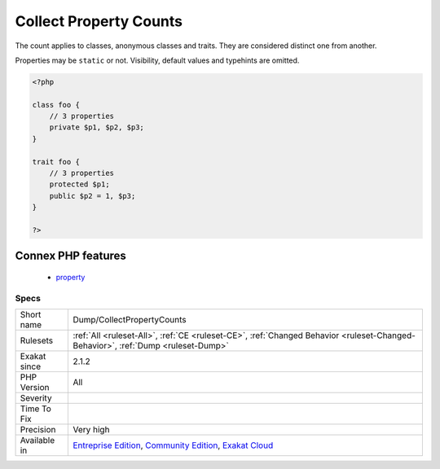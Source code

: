 .. _dump-collectpropertycounts:

.. _collect-property-counts:

Collect Property Counts
+++++++++++++++++++++++

.. meta::
	:description:
		Collect Property Counts: This analysis collects the number of properties per class or trait.
	:twitter:card: summary_large_image
	:twitter:site: @exakat
	:twitter:title: Collect Property Counts
	:twitter:description: Collect Property Counts: This analysis collects the number of properties per class or trait
	:twitter:creator: @exakat
	:twitter:image:src: https://www.exakat.io/wp-content/uploads/2020/06/logo-exakat.png
	:og:image: https://www.exakat.io/wp-content/uploads/2020/06/logo-exakat.png
	:og:title: Collect Property Counts
	:og:type: article
	:og:description: This analysis collects the number of properties per class or trait
	:og:url: https://exakat.readthedocs.io/en/latest/Reference/Rules/Collect Property Counts.html
	:og:locale: en
.. raw:: html	<script type="application/ld+json">{"@context":"https:\/\/schema.org","@graph":[{"@type":"WebPage","@id":"https:\/\/php-tips.readthedocs.io\/en\/latest\/Reference\/Rules\/Dump\/CollectPropertyCounts.html","url":"https:\/\/php-tips.readthedocs.io\/en\/latest\/Reference\/Rules\/Dump\/CollectPropertyCounts.html","name":"Collect Property Counts","isPartOf":{"@id":"https:\/\/www.exakat.io\/"},"datePublished":"Fri, 10 Jan 2025 09:46:17 +0000","dateModified":"Fri, 10 Jan 2025 09:46:17 +0000","description":"This analysis collects the number of properties per class or trait","inLanguage":"en-US","potentialAction":[{"@type":"ReadAction","target":["https:\/\/exakat.readthedocs.io\/en\/latest\/Collect Property Counts.html"]}]},{"@type":"WebSite","@id":"https:\/\/www.exakat.io\/","url":"https:\/\/www.exakat.io\/","name":"Exakat","description":"Smart PHP static analysis","inLanguage":"en-US"}]}</script>This analysis collects the number of properties per class or trait. 

The count applies to classes, anonymous classes and traits. They are considered distinct one from another. 

Properties may be ``static`` or not. Visibility, default values and typehints are omitted.

.. code-block:: php
   
   <?php
   
   class foo {
       // 3 properties
       private $p1, $p2, $p3;
   }
   
   trait foo {
       // 3 properties
       protected $p1;
       public $p2 = 1, $p3;
   }
   
   ?>
Connex PHP features
-------------------

  + `property <https://php-dictionary.readthedocs.io/en/latest/dictionary/property.ini.html>`_


Specs
_____

+--------------+-----------------------------------------------------------------------------------------------------------------------------------------------------------------------------------------+
| Short name   | Dump/CollectPropertyCounts                                                                                                                                                              |
+--------------+-----------------------------------------------------------------------------------------------------------------------------------------------------------------------------------------+
| Rulesets     | :ref:`All <ruleset-All>`, :ref:`CE <ruleset-CE>`, :ref:`Changed Behavior <ruleset-Changed-Behavior>`, :ref:`Dump <ruleset-Dump>`                                                        |
+--------------+-----------------------------------------------------------------------------------------------------------------------------------------------------------------------------------------+
| Exakat since | 2.1.2                                                                                                                                                                                   |
+--------------+-----------------------------------------------------------------------------------------------------------------------------------------------------------------------------------------+
| PHP Version  | All                                                                                                                                                                                     |
+--------------+-----------------------------------------------------------------------------------------------------------------------------------------------------------------------------------------+
| Severity     |                                                                                                                                                                                         |
+--------------+-----------------------------------------------------------------------------------------------------------------------------------------------------------------------------------------+
| Time To Fix  |                                                                                                                                                                                         |
+--------------+-----------------------------------------------------------------------------------------------------------------------------------------------------------------------------------------+
| Precision    | Very high                                                                                                                                                                               |
+--------------+-----------------------------------------------------------------------------------------------------------------------------------------------------------------------------------------+
| Available in | `Entreprise Edition <https://www.exakat.io/entreprise-edition>`_, `Community Edition <https://www.exakat.io/community-edition>`_, `Exakat Cloud <https://www.exakat.io/exakat-cloud/>`_ |
+--------------+-----------------------------------------------------------------------------------------------------------------------------------------------------------------------------------------+


